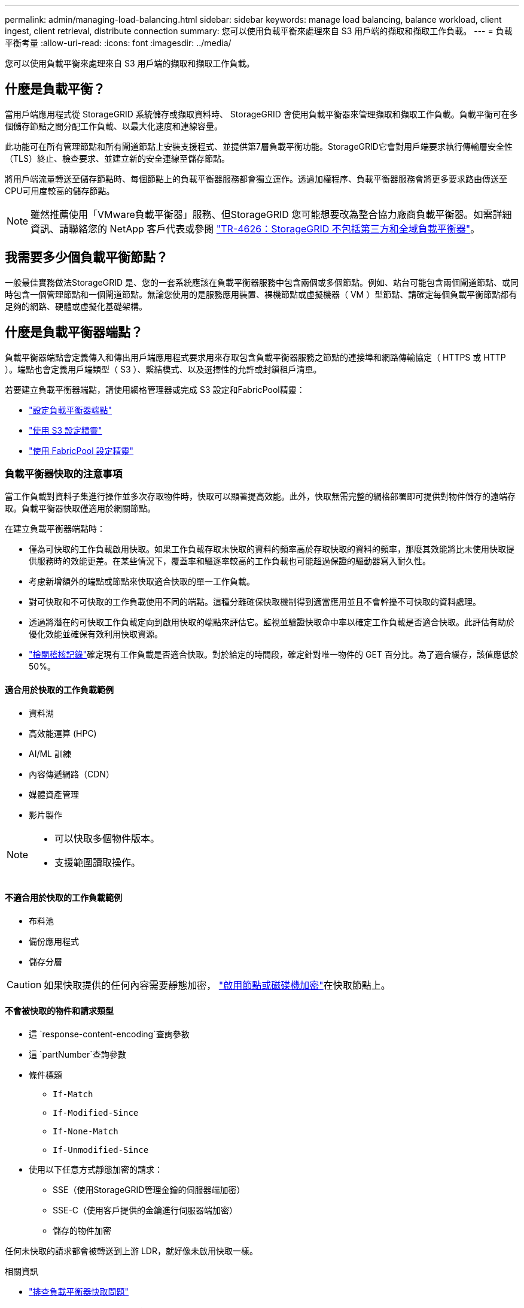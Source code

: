 ---
permalink: admin/managing-load-balancing.html 
sidebar: sidebar 
keywords: manage load balancing, balance workload, client ingest, client retrieval, distribute connection 
summary: 您可以使用負載平衡來處理來自 S3 用戶端的擷取和擷取工作負載。 
---
= 負載平衡考量
:allow-uri-read: 
:icons: font
:imagesdir: ../media/


[role="lead"]
您可以使用負載平衡來處理來自 S3 用戶端的擷取和擷取工作負載。



== 什麼是負載平衡？

當用戶端應用程式從 StorageGRID 系統儲存或擷取資料時、 StorageGRID 會使用負載平衡器來管理擷取和擷取工作負載。負載平衡可在多個儲存節點之間分配工作負載、以最大化速度和連線容量。

此功能可在所有管理節點和所有閘道節點上安裝支援程式、並提供第7層負載平衡功能。StorageGRID它會對用戶端要求執行傳輸層安全性（TLS）終止、檢查要求、並建立新的安全連線至儲存節點。

將用戶端流量轉送至儲存節點時、每個節點上的負載平衡器服務都會獨立運作。透過加權程序、負載平衡器服務會將更多要求路由傳送至CPU可用度較高的儲存節點。


NOTE: 雖然推薦使用「VMware負載平衡器」服務、但StorageGRID 您可能想要改為整合協力廠商負載平衡器。如需詳細資訊、請聯絡您的 NetApp 客戶代表或參閱 https://fieldportal.netapp.com/content/2666394["TR-4626：StorageGRID 不包括第三方和全域負載平衡器"^]。



== 我需要多少個負載平衡節點？

一般最佳實務做法StorageGRID 是、您的一套系統應該在負載平衡器服務中包含兩個或多個節點。例如、站台可能包含兩個閘道節點、或同時包含一個管理節點和一個閘道節點。無論您使用的是服務應用裝置、裸機節點或虛擬機器（ VM ）型節點、請確定每個負載平衡節點都有足夠的網路、硬體或虛擬化基礎架構。



== 什麼是負載平衡器端點？

負載平衡器端點會定義傳入和傳出用戶端應用程式要求用來存取包含負載平衡器服務之節點的連接埠和網路傳輸協定（ HTTPS 或 HTTP ）。端點也會定義用戶端類型（ S3 ）、繫結模式、以及選擇性的允許或封鎖租戶清單。

若要建立負載平衡器端點，請使用網格管理器或完成 S3 設定和FabricPool精靈：

* link:configuring-load-balancer-endpoints.html["設定負載平衡器端點"]
* link:use-s3-setup-wizard-steps.html["使用 S3 設定精靈"]
* link:../fabricpool/use-fabricpool-setup-wizard-steps.html["使用 FabricPool 設定精靈"]




=== 負載平衡器快取的注意事項

當工作負載對資料子集進行操作並多次存取物件時，快取可以顯著提高效能。此外，快取無需完整的網格部署即可提供對物件儲存的遠端存取。負載平衡器快取僅適用於網關節點。

在建立負載平衡器端點時：

* 僅為可快取的工作負載啟用快取。如果工作負載存取未快取的資料的頻率高於存取快取的資料的頻率，那麼其效能將比未使用快取提供服務時的效能更差。在某些情況下，覆蓋率和驅逐率較高的工作負載也可能超過保證的驅動器寫入耐久性。
* 考慮新增額外的端點或節點來快取適合快取的單一工作負載。
* 對可快取和不可快取的工作負載使用不同的端點。這種分離確保快取機制得到適當應用並且不會幹擾不可快取的資料處理。
* 透過將潛在的可快取工作負載定向到啟用快取的端點來評估它。監視並驗證快取命中率以確定工作負載是否適合快取。此評估有助於優化效能並確保有效利用快取資源。
* link:../audit/index.html["檢閱稽核記錄"]確定現有工作負載是否適合快取。對於給定的時間段，確定針對唯一物件的 GET 百分比。為了適合緩存，該值應低於 50%。




==== 適合用於快取的工作負載範例

* 資料湖
* 高效能運算 (HPC)
* AI/ML 訓練
* 內容傳遞網路（CDN）
* 媒體資產管理
* 影片製作


[NOTE]
====
* 可以快取多個物件版本。
* 支援範圍讀取操作。


====


==== 不適合用於快取的工作負載範例

* 布料池
* 備份應用程式
* 儲存分層



CAUTION: 如果快取提供的任何內容需要靜態加密， https://docs.netapp.com/us-en/storagegrid-appliances/installconfig/optional-enabling-node-encryption.html["啟用節點或磁碟機加密"^]在快取節點上。



==== 不會被快取的物件和請求類型

* 這 `response-content-encoding`查詢參數
* 這 `partNumber`查詢參數
* 條件標題
+
** `If-Match`
** `If-Modified-Since`
** `If-None-Match`
** `If-Unmodified-Since`


* 使用以下任意方式靜態加密的請求：
+
** SSE（使用StorageGRID管理金鑰的伺服器端加密）
** SSE-C（使用客戶提供的金鑰進行伺服器端加密）
** 儲存的物件加密




任何未快取的請求都會被轉送到上游 LDR，就好像未啟用快取一樣。

.相關資訊
* link:../troubleshoot/troubleshooting-load-balancer-caching.html["排查負載平衡器快取問題"]
* 有關負載平衡器快取的更多信息，請聯繫技術支援。




=== 連接埠的考量事項

對於您建立的第一個端點、負載平衡器端點的連接埠預設為 10433 、但您可以指定介於 1 到 65535 之間的任何未使用的外部連接埠。如果您使用連接埠 80 或 443 、端點將僅使用 Gateway 節點上的負載平衡器服務。這些連接埠保留在管理節點上。如果您對多個端點使用相同的連接埠、則必須為每個端點指定不同的繫結模式。

不允許使用其他網格服務使用的連接埠。看link:../network/internal-grid-node-communications.html#storagegrid-internal-ports["內部連接埠StorageGRID"] 。



=== 網路傳輸協定的考量事項

在大多數情況下、用戶端應用程式與 StorageGRID 之間的連線應該使用傳輸層安全性（ TLS ）加密。支援但不建議連線至無 TLS 加密的 StorageGRID 、尤其是在正式作業環境中。當您選取 StorageGRID 負載平衡器端點的網路傳輸協定時、應該選取 *HTTPS* 。



=== 負載平衡器端點憑證的考量事項

如果選擇 *HTTPS* 作爲負載平衡器端點的網絡協議，則必須提供安全證書。建立負載平衡器端點時、您可以使用以下三個選項中的任何一個：

* * 上傳簽署的憑證（建議） * 。此憑證可由公開信任或私有憑證授權單位（ CA ）簽署。最佳做法是使用公開信任的 CA 伺服器憑證來保護連線安全。與產生的憑證不同、 CA 簽署的憑證可以不中斷地旋轉、有助於避免過期問題。
+
您必須先取得下列檔案、才能建立負載平衡器端點：

+
** 自訂伺服器憑證檔案。
** 自訂伺服器憑證私密金鑰檔案。
** 或者、每個中繼發行憑證授權單位的憑證 CA 套裝組合。


* * 產生自我簽署的憑證 * 。
* * 使用全球 StorageGRID S3 憑證 * 。您必須上傳或產生此憑證的自訂版本、才能為負載平衡器端點選取該憑證。請參閱。 link:../admin/configuring-custom-server-certificate-for-storage-node.html["設定 S3 API 憑證"]




==== 我需要什麼價值？

若要建立憑證、您必須知道 S3 用戶端應用程式用來存取端點的所有網域名稱和 IP 位址。

憑證的 * 主體 DN* （辨別名稱）項目必須包含用戶端應用程式將用於 StorageGRID 的完整網域名稱。例如：

[listing]
----
Subject DN: /C=Country/ST=State/O=Company,Inc./CN=s3.storagegrid.example.com
----
必要時、憑證可以使用萬用字元來代表執行負載平衡器服務的所有管理節點和閘道節點的完整網域名稱。例如 `*.storagegrid._example_.com`，使用 * 萬用字元來表示 `adm1.storagegrid._example_.com`和 `gn1.storagegrid._example_.com`。

如果您打算使用 S3 虛擬託管樣式要求、則該憑證也必須為您設定的每個項目包含 * 替代名稱 * 項目link:../admin/configuring-s3-api-endpoint-domain-names.html["S3 端點網域名稱"]、包括任何萬用字元名稱。例如：

[listing]
----
Alternative Name: DNS:*.s3.storagegrid.example.com
----

NOTE: 如果您使用萬用字元做為網域名稱，請參閱link:../harden/hardening-guideline-for-server-certificates.html["伺服器憑證的強化準則"]。

您也必須為安全性憑證中的每個名稱定義 DNS 項目。



==== 如何管理過期的憑證？


CAUTION: 如果用於保護 S3 應用程式與 StorageGRID 之間連線的憑證過期、應用程式可能會暫時失去對 StorageGRID 的存取權。

若要避免憑證過期問題、請遵循下列最佳實務做法：

* 請仔細監控任何警告即將到期的憑證、例如 * 負載平衡器端點憑證到期 * 和 * S3 API* 警示的通用伺服器憑證到期日。
* 請務必讓 StorageGRID 和 S3 應用程式的憑證版本保持同步。如果您更換或更新用於負載平衡器端點的憑證、則必須更換或更新 S3 應用程式所使用的同等憑證。
* 使用公開簽署的 CA 憑證。如果您使用由 CA 簽署的憑證、您可以不中斷地更換即將過期的憑證。
* 如果您已產生自我簽署的 StorageGRID 憑證、且該憑證即將過期、則必須在現有憑證過期之前、手動在 StorageGRID 和 S3 應用程式中置換憑證。




=== 綁定模式的注意事項

繫結模式可讓您控制哪些 IP 位址可用於存取負載平衡器端點。如果端點使用繫結模式、則用戶端應用程式只有在使用允許的 IP 位址或其對應的完整網域名稱（ FQDN ）時、才能存取端點。使用任何其他 IP 位址或 FQDN 的用戶端應用程式無法存取端點。

您可以指定下列任何一種繫結模式：

* * 通用 * （預設）：用戶端應用程式可以使用任何閘道節點或管理節點的 IP 位址、任何網路上任何 HA 群組的虛擬 IP （ VIP ）位址、或對應的 FQDN 來存取端點。除非您需要限制端點的存取、否則請使用此設定。
* * HA 群組的虛擬 IP * 。用戶端應用程式必須使用 HA 群組的虛擬 IP 位址（或對應的 FQDN ）。
* * 節點介面 * 。用戶端必須使用所選節點介面的 IP 位址（或對應的 FQDN ）。
* * 節點類型 * 。根據您選取的節點類型、用戶端必須使用任何管理節點的 IP 位址（或對應的 FQDN ）、或任何閘道節點的 IP 位址（或對應的 FQDN ）。




=== 租戶存取的考量事項

租戶存取是一項選擇性的安全功能、可讓您控制哪些 StorageGRID 租戶帳戶可以使用負載平衡器端點來存取他們的貯體。您可以允許所有租戶存取端點（預設）、也可以指定每個端點的允許或封鎖租戶清單。

您可以使用此功能、在租戶與其端點之間提供更好的安全隔離。例如、您可以使用此功能來確保某個租戶擁有的最高機密或高度機密資料、不會被其他租戶完全存取。


NOTE: 為了進行存取控制、如果在要求中未提供存取金鑰（例如匿名存取）、則租戶會根據用戶端要求中使用的存取金鑰來決定租戶。



==== 租戶存取範例

若要瞭解此安全功能的運作方式、請考慮下列範例：

. 您已建立兩個負載平衡器端點、如下所示：
+
** * 公有 * 端點：使用連接埠 10443 並允許存取所有租戶。
** *Top secret * 端點：使用連接埠 10444 、僅允許存取 *Top secret * 租戶。所有其他租戶都會被封鎖、無法存取此端點。


.  `top-secret.pdf`位於 *top secret * 租戶擁有的貯體中。


若要存取 `top-secret.pdf`、 * 最高機密 * 租戶中的使用者可以向發出 GET 要求 `\https://w.x.y.z:10444/top-secret.pdf`。由於此租戶可以使用 10444 端點、因此使用者可以存取物件。不過、如果屬於任何其他租戶的使用者向相同的 URL 發出相同的要求、他們就會收到立即存取遭拒訊息。即使認證和簽章有效、存取仍會遭到拒絕。



== CPU可用度

將 S3 流量轉送至儲存節點時、每個管理節點和閘道節點上的負載平衡器服務都會各自運作。透過加權程序、負載平衡器服務會將更多要求路由傳送至CPU可用度較高的儲存節點。節點CPU負載資訊會每隔幾分鐘更新一次、但加權可能會更頻繁地更新。所有儲存節點都會被指派最低的基本權重值、即使節點回報100%使用率或無法報告使用率亦然。

在某些情況下、CPU可用度的相關資訊僅限於負載平衡器服務所在的站台。
